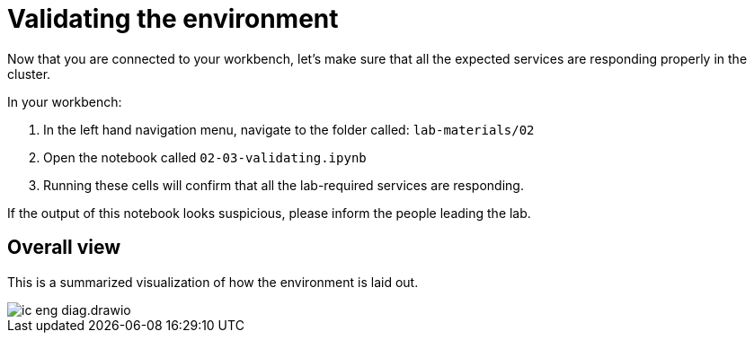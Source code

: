 = Validating the environment
:imagesdir: ../assets/images

Now that you are connected to your workbench, let's make sure that all the expected services are responding properly in the cluster.

In your workbench:

. In the left hand navigation menu, navigate to the folder called: `lab-materials/02`

. Open the notebook called `02-03-validating.ipynb`

. Running these cells will confirm that all the lab-required services are responding.

If the output of this notebook looks suspicious, please inform the people leading the lab.

== Overall view

This is a summarized visualization of how the environment is laid out.

image::02/ic-eng-diag.drawio.svg[]
